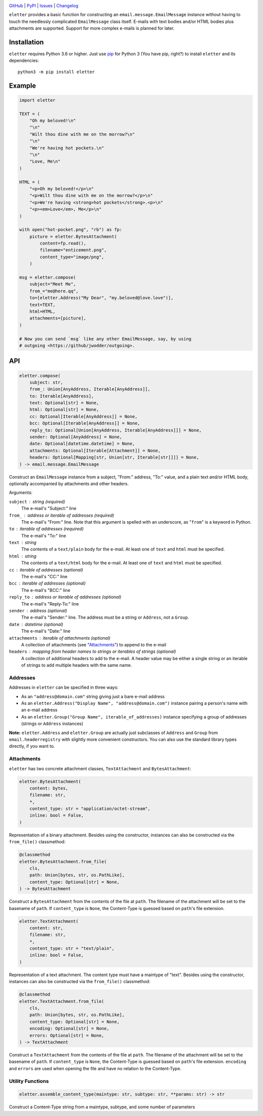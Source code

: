 .. image:: http://www.repostatus.org/badges/latest/active.svg
    :target: http://www.repostatus.org/#active
    :alt: Project Status: Active — The project has reached a stable, usable
          state and is being actively developed.

.. image:: https://github.com/jwodder/eletter/workflows/Test/badge.svg?branch=master
    :target: https://github.com/jwodder/eletter/actions?workflow=Test
    :alt: CI Status

.. image:: https://codecov.io/gh/jwodder/eletter/branch/master/graph/badge.svg
    :target: https://codecov.io/gh/jwodder/eletter

.. image:: https://img.shields.io/pypi/pyversions/eletter.svg
    :target: https://pypi.org/project/eletter/

.. image:: https://img.shields.io/github/license/jwodder/eletter.svg
    :target: https://opensource.org/licenses/MIT
    :alt: MIT License

`GitHub <https://github.com/jwodder/eletter>`_
| `PyPI <https://pypi.org/project/eletter/>`_
| `Issues <https://github.com/jwodder/eletter/issues>`_
| `Changelog <https://github.com/jwodder/eletter/blob/master/CHANGELOG.md>`_

``eletter`` provides a basic function for constructing an
``email.message.EmailMessage`` instance without having to touch the needlessly
complicated ``EmailMessage`` class itself.  E-mails with text bodies and/or
HTML bodies plus attachments are supported.  Support for more complex e-mails
is planned for later.


Installation
============
``eletter`` requires Python 3.6 or higher.  Just use `pip
<https://pip.pypa.io>`_ for Python 3 (You have pip, right?) to install
``eletter`` and its dependencies::

    python3 -m pip install eletter


Example
=======

.. code:: python

    import eletter

    TEXT = (
        "Oh my beloved!\n"
        "\n"
        "Wilt thou dine with me on the morrow?\n"
        "\n"
        "We're having hot pockets.\n"
        "\n"
        "Love, Me\n"
    )

    HTML = (
        "<p>Oh my beloved!</p>\n"
        "<p>Wilt thou dine with me on the morrow?</p>\n"
        "<p>We're having <strong>hot pockets</strong>.<p>\n"
        "<p><em>Love</em>, Me</p>\n"
    )

    with open("hot-pocket.png", "rb") as fp:
        picture = eletter.BytesAttachment(
            content=fp.read(),
            filename="enticement.png",
            content_type="image/png",
        )

    msg = eletter.compose(
        subject="Meet Me",
        from_="me@here.qq",
        to=[eletter.Address("My Dear", "my.beloved@love.love")],
        text=TEXT,
        html=HTML,
        attachments=[picture],
    )

    # Now you can send `msg` like any other EmailMessage, say, by using
    # outgoing <https://github/jwodder/outgoing>.


API
===

.. code:: python

    eletter.compose(
        subject: str,
        from_: Union[AnyAddress, Iterable[AnyAddress]],
        to: Iterable[AnyAddress],
        text: Optional[str] = None,
        html: Optional[str] = None,
        cc: Optional[Iterable[AnyAddress]] = None,
        bcc: Optional[Iterable[AnyAddress]] = None,
        reply_to: Optional[Union[AnyAddress, Iterable[AnyAddress]]] = None,
        sender: Optional[AnyAddress] = None,
        date: Optional[datetime.datetime] = None,
        attachments: Optional[Iterable[Attachment]] = None,
        headers: Optional[Mapping[str, Union[str, Iterable[str]]]] = None,
    ) -> email.message.EmailMessage

Construct an ``EmailMessage`` instance from a subject, "From:" address, "To:"
value, and a plain text and/or HTML body, optionally accompanied by attachments
and other headers.

Arguments:

``subject`` : string (required)
    The e-mail's "Subject:" line

``from_`` : address or iterable of addresses (required)
    The e-mail's "From:" line.  Note that this argument is spelled with an
    underscore, as "``from``" is a keyword in Python.

``to`` : iterable of addresses (required)
    The e-mail's "To:" line

``text`` : string
    The contents of a ``text/plain`` body for the e-mail.  At least one of
    ``text`` and ``html`` must be specified.

``html`` : string
    The contents of a ``text/html`` body for the e-mail.  At least one of
    ``text`` and ``html`` must be specified.

``cc`` : iterable of addresses (optional)
    The e-mail's "CC:" line

``bcc`` : iterable of addresses (optional)
    The e-mail's "BCC:" line

``reply_to`` : address or iterable of addresses (optional)
    The e-mail's "Reply-To:" line

``sender`` : address (optional)
    The e-mail's "Sender:" line.  The address must be a string or ``Address``,
    not a ``Group``.

``date`` : datetime (optional)
    The e-mail's "Date:" line

``attachments`` : iterable of attachments (optional)
    A collection of attachments (see "Attachments_") to append to the e-mail

``headers`` : mapping from header names to strings or iterables of strings (optional)
    A collection of additional headers to add to the e-mail.  A header value
    may be either a single string or an iterable of strings to add multiple
    headers with the same name.


Addresses
---------

Addresses in ``eletter`` can be specified in three ways:

- As an ``"address@domain.com"`` string giving just a bare e-mail address

- As an ``eletter.Address("Display Name", "address@domain.com")`` instance
  pairing a person's name with an e-mail address

- As an ``eletter.Group("Group Name", iterable_of_addresses)`` instance
  specifying a group of addresses (strings or ``Address`` instances)

**Note:** ``eletter.Address`` and ``eletter.Group`` are actually just
subclasses of ``Address`` and ``Group`` from ``email.headerregistry`` with
slightly more convenient constructors.  You can also use the standard library
types directly, if you want to.


Attachments
-----------

``eletter`` has two concrete attachment classes, ``TextAttachment`` and
``BytesAttachment``:

.. code:: python

    eletter.BytesAttachment(
        content: bytes,
        filename: str,
        *,
        content_type: str = "application/octet-stream",
        inline: bool = False,
    )

Representation of a binary attachment.  Besides using the constructor,
instances can also be constructed via the ``from_file()`` classmethod:

.. code:: python

    @classmethod
    eletter.BytesAttachment.from_file(
        cls,
        path: Union[bytes, str, os.PathLike],
        content_type: Optional[str] = None,
    ) -> BytesAttachment

Construct a ``BytesAttachment`` from the contents of the file at ``path``.  The
filename of the attachment will be set to the basename of ``path``.  If
``content_type`` is ``None``, the Content-Type is guessed based on ``path``'s
file extension.

.. code:: python

    eletter.TextAttachment(
        content: str,
        filename: str,
        *,
        content_type: str = "text/plain",
        inline: bool = False,
    )

Representation of a text attachment.  The content type must have a maintype of
"text".  Besides using the constructor, instances can also be constructed via
the ``from_file()`` classmethod:

.. code:: python

    @classmethod
    eletter.TextAttachment.from_file(
        cls,
        path: Union[bytes, str, os.PathLike],
        content_type: Optional[str] = None,
        encoding: Optional[str] = None,
        errors: Optional[str] = None,
    ) -> TextAttachment

Construct a ``TextAttachment`` from the contents of the file at ``path``.  The
filename of the attachment will be set to the basename of ``path``.  If
``content_type`` is ``None``, the Content-Type is guessed based on ``path``'s
file extension.  ``encoding`` and ``errors`` are used when opening the file and
have no relation to the Content-Type.


Utility Functions
-----------------

.. code:: python

    eletter.assemble_content_type(maintype: str, subtype: str, **params: str) -> str

Construct a Content-Type string from a maintype, subtype, and some number of
parameters
